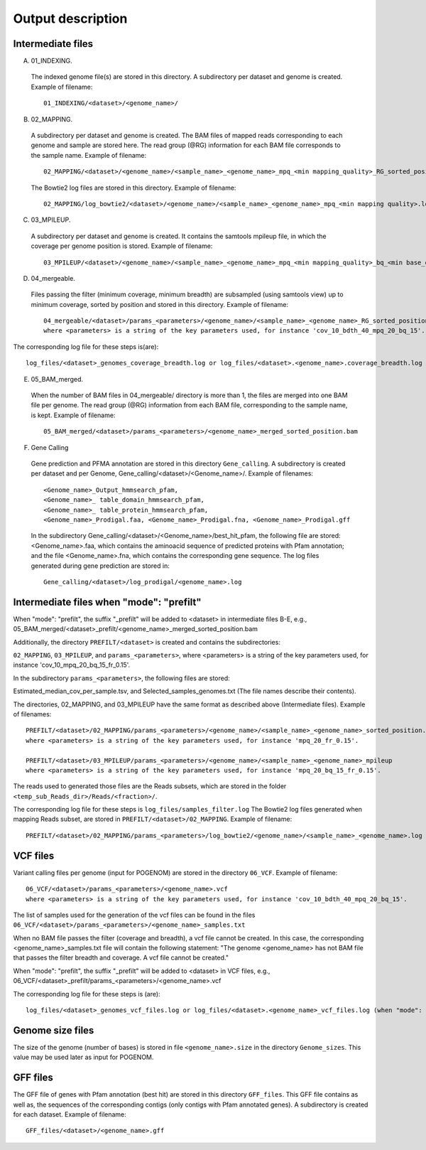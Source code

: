 Output description
==================

Intermediate files
^^^^^^^^^^^^^^^^^^

A) 01_INDEXING.
 The indexed genome file(s) are stored in this directory. A subdirectory per dataset and genome is created.  Example of filename::

    01_INDEXING/<dataset>/<genome_name>/

B) 02_MAPPING.
 A subdirectory per dataset and genome is created. The BAM files of mapped reads corresponding to each genome and sample are stored here.
 The read group (@RG) information for each BAM file corresponds to the sample name.
 Example of filename::

    02_MAPPING/<dataset>/<genome_name>/<sample_name>_<genome_name>_mpq_<min mapping_quality>_RG_sorted_position.bam

 The Bowtie2 log files are stored in this directory. Example of filename::

    02_MAPPING/log_bowtie2/<dataset>/<genome_name>/<sample_name>_<genome_name>_mpq_<min mapping quality>.log

C) 03_MPILEUP.
 A subdirectory per dataset and genome is created. It contains the samtools mpileup file, in which the coverage per genome position is  stored.
 Example of filename::

    03_MPILEUP/<dataset>/<genome_name>/<sample_name>_<genome_name>_mpq_<min mapping_quality>_bq_<min base_quality>_mpileup

D) 04_mergeable.
 Files passing the filter (minimum coverage, minimum breadth) are subsampled (using samtools view) up to minimum coverage, sorted by  position and stored in this directory.
 Example of filename::

    04_mergeable/<dataset>/params_<parameters>/<genome_name>/<sample_name>_<genome_name>_RG_sorted_position_subsampled.bam
    where <parameters> is a string of the key parameters used, for instance 'cov_10_bdth_40_mpq_20_bq_15'.

The corresponding log file for these steps is(are)::

    log_files/<dataset>_genomes_coverage_breadth.log or log_files/<dataset>.<genome_name>.coverage_breadth.log (when "mode": "prefilt")

E) 05_BAM_merged.
 When the number of BAM files in 04_mergeable/ directory is more than 1, the files are merged into one BAM file per genome. The read group (@RG) information from each BAM file, corresponding to the sample name, is kept.
 Example of filename::

    05_BAM_merged/<dataset>/params_<parameters>/<genome_name>_merged_sorted_position.bam

F)	Gene Calling
 Gene prediction and PFMA annotation are stored in this directory ``Gene_calling``. A subdirectory is created per dataset and per Genome, Gene_calling/<dataset>/<Genome_name>/. Example of filenames::

    <Genome_name>_Output_hmmsearch_pfam,
    <Genome_name>_ table_domain_hmmsearch_pfam,
    <Genome_name>_ table_protein_hmmsearch_pfam,
    <Genome_name>_Prodigal.faa, <Genome_name>_Prodigal.fna, <Genome_name>_Prodigal.gff

 In the subdirectory Gene_calling/<dataset>/<Genome_name>/best_hit_pfam, the following file are stored: <Genome_name>.faa, which contains the aminoacid sequence of predicted proteins with Pfam annotation; and the file  <Genome_name>.fna, which contains the corresponding gene sequence.
 The log files generated during gene prediction are stored in::

    Gene_calling/<dataset>/log_prodigal/<genome_name>.log


Intermediate files when "mode": "prefilt"
^^^^^^^^^^^^^^^^^^^^^^^^^^^^^^^^^^^^^^^^^

When "mode": "prefilt", the suffix "_prefilt" will be added to <dataset> in intermediate files B-E, e.g., 05_BAM_merged/<dataset>_prefilt/<genome_name>_merged_sorted_position.bam

Additionally, the directory ``PREFILT/<dataset>`` is created and contains the subdirectories:

``02_MAPPING``, ``03_MPILEUP``, and ``params_<parameters>``, where <parameters> is a string of the key parameters used, for instance 'cov_10_mpq_20_bq_15_fr_0.15'.

In the subdirectory ``params_<parameters>``, the following files are stored:

Estimated_median_cov_per_sample.tsv, and Selected_samples_genomes.txt (The file names describe their contents).

The directories, 02_MAPPING, and 03_MPILEUP have the same format as described above (Intermediate files). Example of filenames::

    PREFILT/<dataset>/02_MAPPING/params_<parameters>/<genome_name>/<sample_name>_<genome_name>_sorted_position.bam
    where <parameters> is a string of the key parameters used, for instance 'mpq_20_fr_0.15'.

    PREFILT/<dataset>/03_MPILEUP/params_<parameters>/<genome_name>/<sample_name>_<genome_name>_mpileup
    where <parameters> is a string of the key parameters used, for instance 'mpq_20_bq_15_fr_0.15'.

The reads used to generated those files are the Reads subsets, which are stored in the folder ``<temp_sub_Reads_dir>/Reads/<fraction>/``.

The corresponding log file for these steps is ``log_files/samples_filter.log``
The Bowtie2 log files generated when mapping Reads subset, are stored in ``PREFILT/<dataset>/02_MAPPING``. Example of filename::

    PREFILT/<dataset>/02_MAPPING/params_<parameters>/log_bowtie2/<genome_name>/<sample_name>_<genome_name>.log


VCF files
^^^^^^^^^

Variant calling files per genome (input for POGENOM) are stored in the directory ``06_VCF``.
Example of filename::

    06_VCF/<dataset>/params_<parameters>/<genome_name>.vcf
    where <parameters> is a string of the key parameters used, for instance 'cov_10_bdth_40_mpq_20_bq_15'.

The list of samples used for the generation of the vcf files can be found in the files ``06_VCF/<dataset>/params_<parameters>/<genome_name>_samples.txt``

When no BAM file passes the filter (coverage and breadth), a vcf file cannot be created.
In this case, the corresponding <genome_name>_samples.txt file will contain the following statement: "The genome <genome_name> has not BAM file that passes the filter breadth and coverage. A vcf file cannot be created."

When "mode": "prefilt", the suffix "_prefilt" will be added to <dataset> in VCF files, e.g.,
06_VCF/<dataset>_prefilt/params_<parameters>/<genome_name>.vcf

The corresponding log file for these steps is (are)::

    log_files/<dataset>_genomes_vcf_files.log or log_files/<dataset>.<genome_name>_vcf_files.log (when "mode": "prefilt")

Genome size files
^^^^^^^^^^^^^^^^^

The size of the genome (number of bases) is stored in file ``<genome_name>.size`` in the directory ``Genome_sizes``. This value may be used later as input for POGENOM.

GFF files
^^^^^^^^^

The GFF file of genes with Pfam annotation (best hit) are stored in this directory ``GFF_files``. This GFF file contains as well as, the sequences of the corresponding contigs (only contigs with Pfam annotated genes). A subdirectory is created for each dataset. Example of filename::

    GFF_files/<dataset>/<genome_name>.gff
